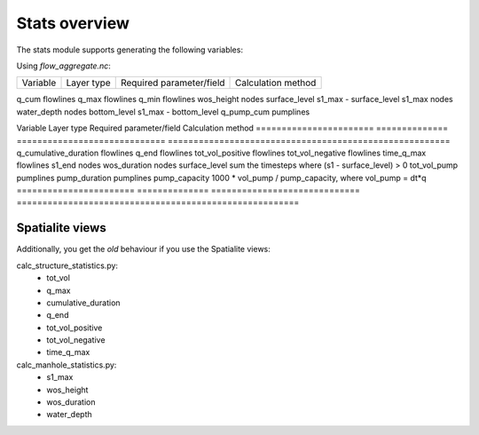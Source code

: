 Stats overview
==============

The stats module supports generating the following variables:

Using `flow_aggregate.nc`:

================  ============== =========================== ==============================
Variable          Layer type     Required parameter/field    Calculation method
================  ============== =========================== ==============================

q_cum             flowlines
q_max             flowlines
q_min             flowlines
wos_height        nodes          surface_level               s1_max - surface_level
s1_max            nodes
water_depth       nodes          bottom_level                s1_max - bottom_level
q_pump_cum        pumplines

================  ============== =========================== ==============================


Using `subgrid_map.nc`:

=======================  ============== ============================= =======================================================
Variable                 Layer type     Required parameter/field      Calculation method
=======================  ============== ============================= =======================================================
q_cumulative_duration    flowlines
q_end                    flowlines
tot_vol_positive         flowlines
tot_vol_negative         flowlines
time_q_max               flowlines
s1_end                   nodes
wos_duration             nodes          surface_level                 sum the timesteps where (s1 - surface_level) > 0
tot_vol_pump             pumplines
pump_duration            pumplines      pump_capacity                 1000 * vol_pump / pump_capacity, where vol_pump = dt*q
=======================  ============== ============================= =======================================================


Spatialite views
----------------

Additionally, you get the *old* behaviour if you use the Spatialite views:

calc_structure_statistics.py:
    - tot_vol
    - q_max
    - cumulative_duration
    - q_end
    - tot_vol_positive
    - tot_vol_negative
    - time_q_max

calc_manhole_statistics.py:
    - s1_max
    - wos_height
    - wos_duration
    - water_depth
